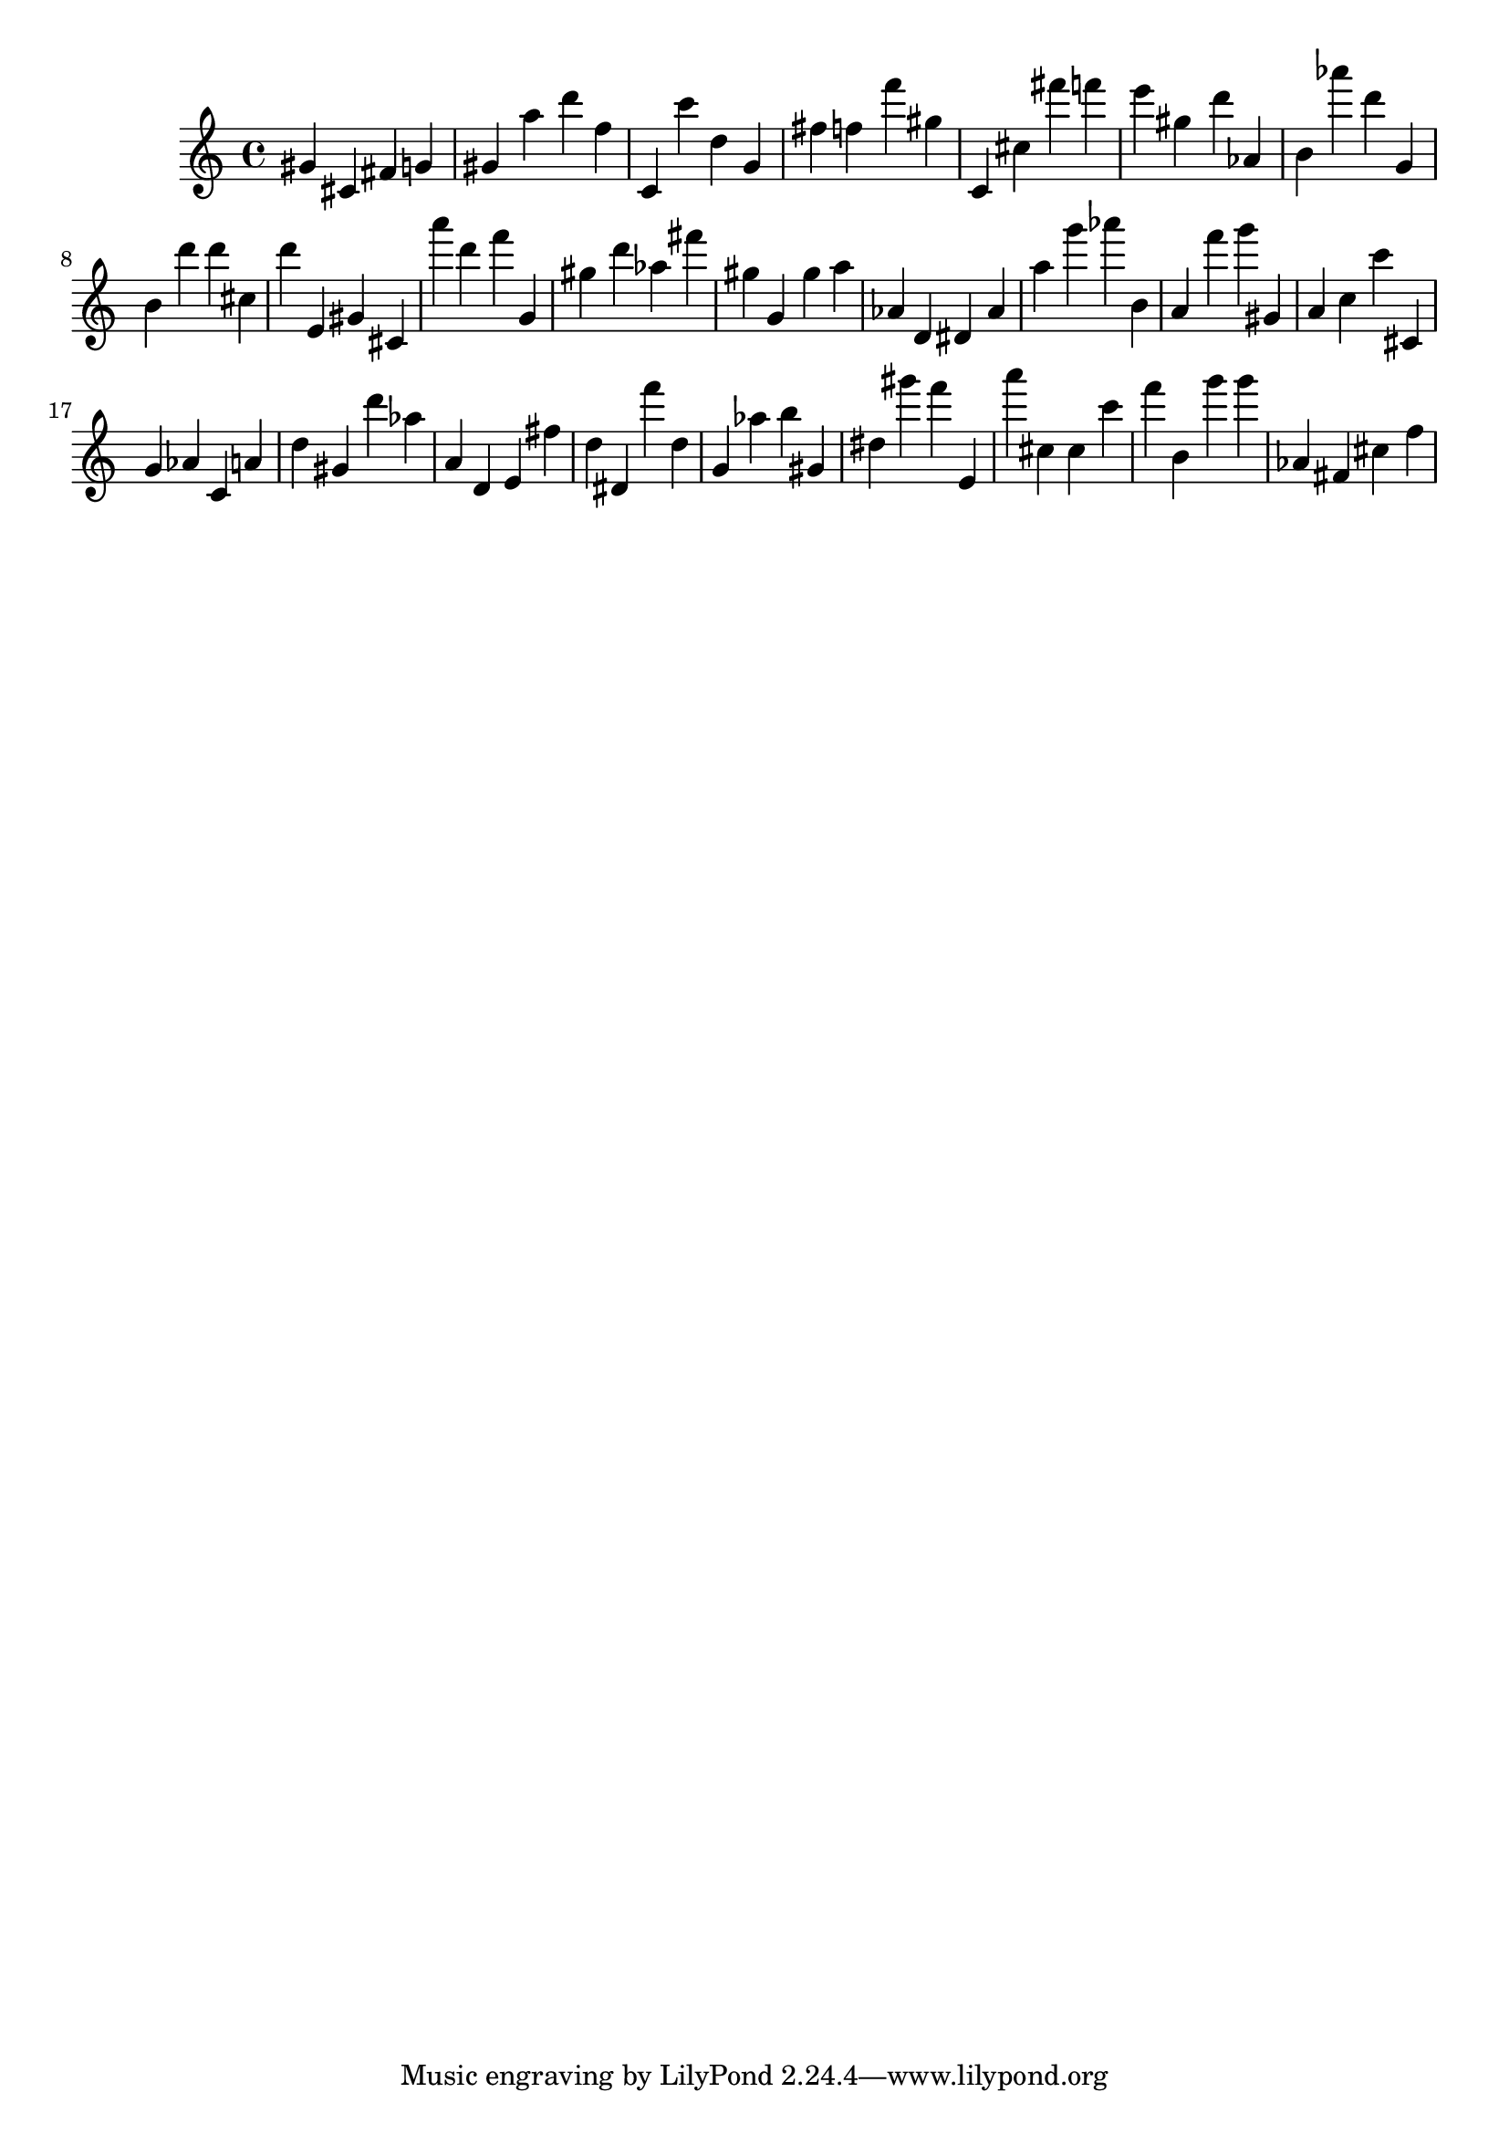 \version "2.18.2"
\score {

{
\clef treble
gis' cis' fis' g' gis' a'' d''' f'' c' c''' d'' g' fis'' f'' f''' gis'' c' cis'' fis''' f''' e''' gis'' d''' as' b' as''' d''' g' b' d''' d''' cis'' d''' e' gis' cis' a''' d''' f''' g' gis'' d''' as'' fis''' gis'' g' gis'' a'' as' d' dis' as' a'' g''' as''' b' a' f''' g''' gis' a' c'' c''' cis' g' as' c' a' d'' gis' d''' as'' a' d' e' fis'' d'' dis' f''' d'' g' as'' b'' gis' dis'' gis''' f''' e' a''' cis'' cis'' c''' f''' b' g''' g''' as' fis' cis'' f'' 
}

 \midi { }
 \layout { }
}